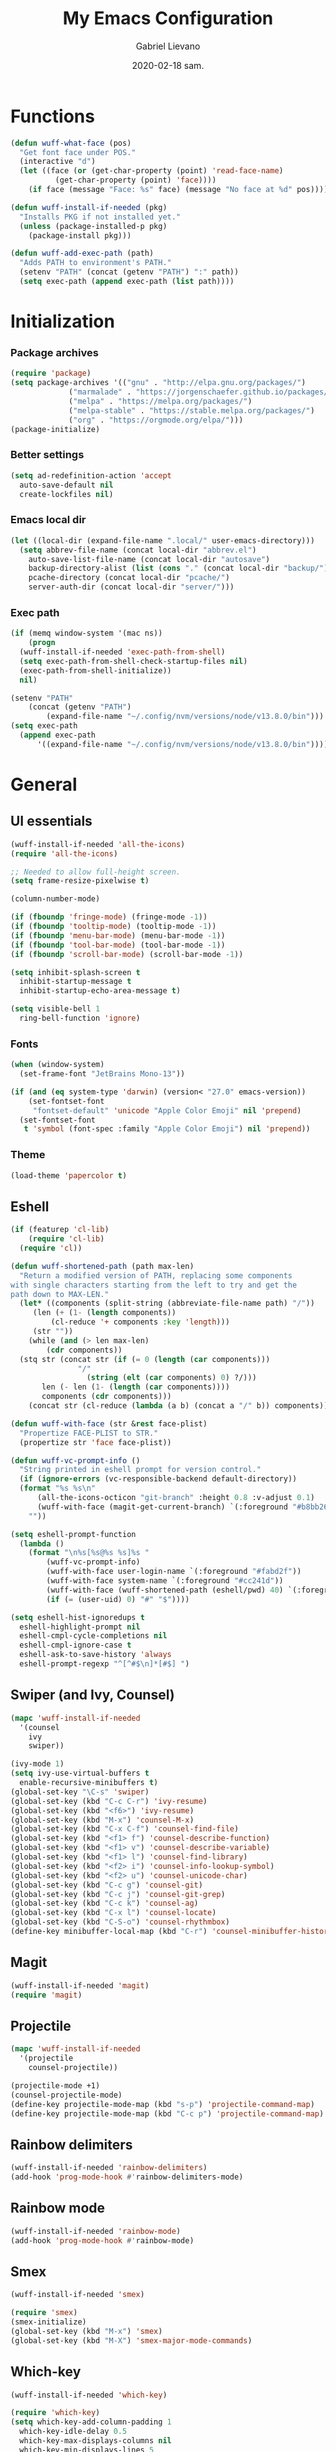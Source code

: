 #+TITLE: My Emacs Configuration
#+AUTHOR: Gabriel Lievano
#+DATE: 2020-02-18 sam.

* Functions

#+begin_src emacs-lisp
  (defun wuff-what-face (pos)
    "Get font face under POS."
    (interactive "d")
    (let ((face (or (get-char-property (point) 'read-face-name)
		    (get-char-property (point) 'face))))
      (if face (message "Face: %s" face) (message "No face at %d" pos))))

  (defun wuff-install-if-needed (pkg)
    "Installs PKG if not installed yet."
    (unless (package-installed-p pkg)
      (package-install pkg)))

  (defun wuff-add-exec-path (path)
    "Adds PATH to environment's PATH."
    (setenv "PATH" (concat (getenv "PATH") ":" path))
    (setq exec-path (append exec-path (list path))))
#+end_src

* Initialization

*** Package archives

#+begin_src emacs-lisp
  (require 'package)
  (setq package-archives '(("gnu" . "http://elpa.gnu.org/packages/")
			   ("marmalade" . "https://jorgenschaefer.github.io/packages/")
			   ("melpa" . "https://melpa.org/packages/")
			   ("melpa-stable" . "https://stable.melpa.org/packages/")
			   ("org" . "https://orgmode.org/elpa/")))
  (package-initialize)
#+end_src

*** Better settings

#+begin_src emacs-lisp
  (setq ad-redefinition-action 'accept
	auto-save-default nil
	create-lockfiles nil)
#+end_src

*** Emacs local dir

#+begin_src emacs-lisp
  (let ((local-dir (expand-file-name ".local/" user-emacs-directory)))
    (setq abbrev-file-name (concat local-dir "abbrev.el")
	  auto-save-list-file-name (concat local-dir "autosave")
	  backup-directory-alist (list (cons "." (concat local-dir "backup/")))
	  pcache-directory (concat local-dir "pcache/")
	  server-auth-dir (concat local-dir "server/")))
#+end_src

*** Exec path

#+begin_src emacs-lisp
  (if (memq window-system '(mac ns))
      (progn
	(wuff-install-if-needed 'exec-path-from-shell)
	(setq exec-path-from-shell-check-startup-files nil)
	(exec-path-from-shell-initialize))
    nil)

  (setenv "PATH"
	  (concat (getenv "PATH")
		  (expand-file-name "~/.config/nvm/versions/node/v13.8.0/bin")))
  (setq exec-path
	(append exec-path
		'((expand-file-name "~/.config/nvm/versions/node/v13.8.0/bin"))))
#+end_src

* General

** UI essentials

#+begin_src emacs-lisp
  (wuff-install-if-needed 'all-the-icons)
  (require 'all-the-icons)

  ;; Needed to allow full-height screen.
  (setq frame-resize-pixelwise t)

  (column-number-mode)

  (if (fboundp 'fringe-mode) (fringe-mode -1))
  (if (fboundp 'tooltip-mode) (tooltip-mode -1))
  (if (fboundp 'menu-bar-mode) (menu-bar-mode -1))
  (if (fboundp 'tool-bar-mode) (tool-bar-mode -1))
  (if (fboundp 'scroll-bar-mode) (scroll-bar-mode -1))

  (setq inhibit-splash-screen t
	inhibit-startup-message t
	inhibit-startup-echo-area-message t)

  (setq visible-bell 1
	ring-bell-function 'ignore)
#+end_src

*** Fonts

#+begin_src emacs-lisp
  (when (window-system)
    (set-frame-font "JetBrains Mono-13"))

  (if (and (eq system-type 'darwin) (version< "27.0" emacs-version))
      (set-fontset-font
       "fontset-default" 'unicode "Apple Color Emoji" nil 'prepend)
    (set-fontset-font
     t 'symbol (font-spec :family "Apple Color Emoji") nil 'prepend))
#+end_src

*** Theme

#+begin_src emacs-lisp
  (load-theme 'papercolor t)
#+end_src

** Eshell

#+begin_src emacs-lisp
  (if (featurep 'cl-lib)
      (require 'cl-lib)
    (require 'cl))

  (defun wuff-shortened-path (path max-len)
    "Return a modified version of PATH, replacing some components
  with single characters starting from the left to try and get the
  path down to MAX-LEN."
    (let* ((components (split-string (abbreviate-file-name path) "/"))
	   (len (+ (1- (length components))
		   (cl-reduce '+ components :key 'length)))
	   (str ""))
      (while (and (> len max-len)
		  (cdr components))
	(stq str (concat str (if (= 0 (length (car components)))
				 "/"
			       (string (elt (car components) 0) ?/)))
	     len (- len (1- (length (car components))))
	     components (cdr components)))
      (concat str (cl-reduce (lambda (a b) (concat a "/" b)) components))))

  (defun wuff-with-face (str &rest face-plist)
    "Propertize FACE-PLIST to STR."
    (propertize str 'face face-plist))

  (defun wuff-vc-prompt-info ()
    "String printed in eshell prompt for version control."
    (if (ignore-errors (vc-responsible-backend default-directory))
	(format "%s %s\n"
		(all-the-icons-octicon "git-branch" :height 0.8 :v-adjust 0.1)
		(wuff-with-face (magit-get-current-branch) `(:foreground "#b8bb26")))
      ""))

  (setq eshell-prompt-function
	(lambda ()
	  (format "\n%s[%s@%s %s]%s "
		  (wuff-vc-prompt-info)
		  (wuff-with-face user-login-name `(:foreground "#fabd2f"))
		  (wuff-with-face system-name `(:foreground "#cc241d"))
		  (wuff-with-face (wuff-shortened-path (eshell/pwd) 40) `(:foreground "#83a598"))
		  (if (= (user-uid) 0) "#" "$"))))

  (setq eshell-hist-ignoredups t
	eshell-highlight-prompt nil
	eshell-cmpl-cycle-completions nil
	eshell-cmpl-ignore-case t
	eshell-ask-to-save-history 'always
	eshell-prompt-regexp "^[^#$\n]*[#$] ")
#+end_src

** Swiper (and Ivy, Counsel)

#+begin_src emacs-lisp
  (mapc 'wuff-install-if-needed
	'(counsel
	  ivy
	  swiper))

  (ivy-mode 1)
  (setq ivy-use-virtual-buffers t
	enable-recursive-minibuffers t)
  (global-set-key "\C-s" 'swiper)
  (global-set-key (kbd "C-c C-r") 'ivy-resume)
  (global-set-key (kbd "<f6>") 'ivy-resume)
  (global-set-key (kbd "M-x") 'counsel-M-x)
  (global-set-key (kbd "C-x C-f") 'counsel-find-file)
  (global-set-key (kbd "<f1> f") 'counsel-describe-function)
  (global-set-key (kbd "<f1> v") 'counsel-describe-variable)
  (global-set-key (kbd "<f1> l") 'counsel-find-library)
  (global-set-key (kbd "<f2> i") 'counsel-info-lookup-symbol)
  (global-set-key (kbd "<f2> u") 'counsel-unicode-char)
  (global-set-key (kbd "C-c g") 'counsel-git)
  (global-set-key (kbd "C-c j") 'counsel-git-grep)
  (global-set-key (kbd "C-c k") 'counsel-ag)
  (global-set-key (kbd "C-x l") 'counsel-locate)
  (global-set-key (kbd "C-S-o") 'counsel-rhythmbox)
  (define-key minibuffer-local-map (kbd "C-r") 'counsel-minibuffer-history)
#+end_src

** Magit

#+begin_src emacs-lisp
  (wuff-install-if-needed 'magit)
  (require 'magit)
#+end_src

** Projectile

#+begin_src emacs-lisp
  (mapc 'wuff-install-if-needed
	'(projectile
	  counsel-projectile))

  (projectile-mode +1)
  (counsel-projectile-mode)
  (define-key projectile-mode-map (kbd "s-p") 'projectile-command-map)
  (define-key projectile-mode-map (kbd "C-c p") 'projectile-command-map)
#+end_src

** Rainbow delimiters

#+begin_src emacs-lisp
  (wuff-install-if-needed 'rainbow-delimiters)
  (add-hook 'prog-mode-hook #'rainbow-delimiters-mode)
#+end_src

** Rainbow mode

#+begin_src emacs-lisp
  (wuff-install-if-needed 'rainbow-mode)
  (add-hook 'prog-mode-hook #'rainbow-mode)
#+end_src

** Smex

#+begin_src emacs-lisp
  (wuff-install-if-needed 'smex)

  (require 'smex)
  (smex-initialize)
  (global-set-key (kbd "M-x") 'smex)
  (global-set-key (kbd "M-X") 'smex-major-mode-commands)
#+end_src

** Which-key

#+begin_src emacs-lisp
  (wuff-install-if-needed 'which-key)

  (require 'which-key)
  (setq which-key-add-column-padding 1
	which-key-idle-delay 0.5
	which-key-max-displays-columns nil
	which-key-min-displays-lines 5
	which-key-sort-order #'which-key-prefix-then-key-order
	which-key-sort-uppercase-first nil)
  (which-key-mode)
  (set-face-attribute 'which-key-local-map-description-face nil :weight 'bold)
  (which-key-setup-side-window-bottom)
#+end_src

* Development

** Utils

#+begin_src emacs-lisp
  (mapc 'wuff-install-if-needed
	'(flycheck
	  company
	  dap-mode
	  lsp-ivy
	  lsp-mode
	  lsp-treemacs
	  lsp-ui
	  company-lsp))

  (require 'lsp-mode)
  (require 'lsp-ui)
  (require 'company-lsp)

  (defun wuff-disable-flycheck-in-org-src-block ()
    (setq-local flycheck-disabled-checkers '(emacs-lisp-checkdoc)))

  (add-hook 'prog-mode-hook #'flycheck-mode)
  (add-hook 'org-src-mode-hook 'wuff-disable-flycheck-in-org-src-block)
  (add-hook 'prog-mode-hook #'company-mode)

  (setq flycheck-display-errors-delay .3)

  (setq
   company-dabbrev-ignore-case nil
   company-dabbrev-downcase nil
   company-idle-delay .25
   company-minimum-prefix-length 2
   company-show-numbers t
   company-tooltip-align-annotations t
   )

  (push 'company-lsp company-backends)
#+end_src

** Bash

#+begin_src emacs-lisp
  (add-hook 'shell-mode-hook #'lsp-deferred)
#+end_src

** Bazel

#+begin_src emacs-lisp
  (wuff-install-if-needed 'bazel-mode)

  (add-to-list 'auto-mode-alist '("\\.bzl\\'" . bazel-mode))
  (add-to-list 'auto-mode-alist '("BUILD(\\.bazel)?$" . bazel-mode))
  (add-to-list 'auto-mode-alist '("WORKSPACE$" . bazel-mode))
#+end_src

** C++

#+begin_src emacs-lisp
  (use-package cc-mode
    :config
    (setq
     c-basic-offset 2
     c-default-style "linux"
     ))

  (use-package ccls
    :after projectile
    :config
    (setq
     ccls-args nil
     ccls-executable (executable-find "ccls")
     ))

  (use-package google-c-style
    :hook (((c-mode c++-mode) . google-set-c-style)
	   (c-mode-common . google-make-newline-indent)))

  ;FIXME
  ;(setq
  ; projectile-project-root-files-top-down-recurring '(append
  ;						    '("compile_commands.json" ".ccls")
  ;						    projectile-project-root-files-top-down-recurring)
  ; )

  ;(add-to-list 'projectile-globally-ignored-directories ".ccls-cache")
  (add-hook 'c-mode-hook #'google-set-c-style)
  (add-hook 'c++-mode-hook #'google-set-c-style)
  (add-hook 'c-mode-common-hook #'google-make-newline-indent)
#+end_src

In order to allow ~ccls~ to know the dependencies, provide a ~compile.commands.json~ file:

#+begin_src bash
cmakd -H. -BDebug -DCMAKE_BUILD_TYPE=debug -DCMAKE_EXPORT_COMPILE_COMMANDS=YES
ln -s Debug/compile_commands.json
#+end_src

** Plantuml

#+begin_src emacs-lisp
  (wuff-install-if-needed 'plantuml-mode)

  (setq plantuml-jar-path (expand-file-name "~/.local/bin/plantuml.1.2020.0.jar")
	plantuml-default-exec-mode 'jar)

  (add-to-list 'auto-mode-alist '("\\.uml\\'" . plantuml-mode))
#+end_src

** Python

#+begin_src emacs-lisp
  (mapc 'wuff-install-if-needed
	'(lsp-python-ms
	  python-mode))

  (add-to-list 'auto-mode-alist '("\\.py\\'" . python-mode))
  (add-to-list 'auto-mode-alist '("BUCK$" . python-mode))

  (defun wuff-python-mode-lsp ()
    (require 'lsp-python-ms)
    (lsp-deferred))

  (add-hook 'python-mode-hook 'wuff-python-mode-lsp)
#+end_src

** Ruby

#+begin_src emacs-lisp
  (wuff-install-if-needed 'ruby-mode)

  (add-to-list 'auto-mode-alist '("\\.rake$" . ruby-mode))
  (add-to-list 'auto-mode-alist '("\\.gemspec$" . ruby-mode))
  (add-to-list 'auto-mode-alist '("\\.ru$" . ruby-mode))
  (add-to-list 'auto-mode-alist '("(Release)?Fastfile$" . ruby-mode))
  (add-to-list 'auto-mode-alist '("(App|Cap|Gem|Guard|Match|Rake)file$" . ruby-mode))
  (add-to-list 'auto-mode-alist '("Vagrantfile(.local)?$" . ruby-mode))
#+end_src

** Rust

#+begin_src emacs-lisp
  (defvar cargo-path (expand-file-name ".cargo/bin" "~/"))
  (wuff-add-exec-path cargo-path)

  (mapc 'wuff-install-if-needed
	'(toml-mode
	  rust-mode
	  cargo
	  flycheck-rust))

  (add-hook 'rust-mode-hook #'lsp-deferred)
  (add-hook 'rust-mode-hook #'cargo-minor-mode)
  (add-hook 'flycheck-mode-hook #'flycheck-rust-setup)
#+end_src

** Swift

#+begin_src emacs-lisp
  (wuff-install-if-needed 'swift-mode)
  (add-to-list 'auto-mode-alist '("\\.swift\\'" . swift-mode))
#+end_src

** Web

#+begin_src emacs-lisp
  (mapc 'wuff-install-if-needed
	'(css-mode
	  js2-mode
	  js2-refactor
	  scss-mode
	  web-mode))

  (setq css-indent-offset 2)

  (defun wuff-web-mode-indent ()
    (setq
     web-mode-markup-indent-offset 2
     web-mode-css-indent-offset 2
     web-mode-code-indent-offset 2
     ))

  (add-hook 'js2-mode-hook #'js2-imenu-extras-mode)
  (add-hook 'js2-mode-hook #'js2-refactor-mode)
  (add-hook 'web-mode-hook 'wuff-web-mode-indent)

  (add-to-list 'auto-mode-alist '("\\.js\\'" . js2-mode))
  (add-to-list 'auto-mode-alist '("\\.s[ac]ss\\'" . scss-mode))
  (add-to-list 'auto-mode-alist '("\\.phtml\\'" . web-mode))
  (add-to-list 'auto-mode-alist '("\\.tpl\\.php\\'" . web-mode))
  (add-to-list 'auto-mode-alist '("\\.[agj]sp\\'" . web-mode))
  (add-to-list 'auto-mode-alist '("\\.as[cp]x\\'" . web-mode))
  (add-to-list 'auto-mode-alist '("\\.erb\\'" . web-mode))
  (add-to-list 'auto-mode-alist '("\\.mustache\\'" . web-mode))
  (add-to-list 'auto-mode-alist '("\\.djhtml\\'" . web-mode))
  (add-to-list 'auto-mode-alist '("\\.html?\\'" . web-mode))
  (add-to-list 'auto-mode-alist '("\\.njk\\'" . web-mode))
  (add-to-list 'auto-mode-alist '("\\.hbs\\'" . web-mode))

  (js2r-add-keybindings-with-prefix "C-c C-r")
  (define-key js2-mode-map (kbd "C-k") #'js2r-kill)
#+end_src

* Org-mode

** Plus contributions

#+begin_src emacs-lisp
  (use-package org
    :ensure org-plus-contrib
    :config
    (setq org-todo-keywords
	  '((sequence "todo(t)" "started(s)" "waiting(w@/!)" "someday(.)"
		      "|"
		      "done(x!)" "cancelled(c@)")
	    (sequence "note(n)"))))
#+end_src

** Journal

#+begin_src emacs-lisp
  (use-package org-journal
    :bind (("C-c t" . wuff-journal-load-file-today)
	   ("C-c y" . wuff-journal-load-file-yesterday))
    :preface
    (defun wuff-journal-file-today ()
      "Gets filename for today's journal entry."
      (let ((daily-name (format-time-string "%Y%m%d")))
	(expand-file-name (concat org-journal-dir daily-name))))

    (defun wuff-load-journal-file-today ()
      "Creates and load a journal file based on today's date."
      (interactive)
      (find-file (wuff-journal-file-today)))

    (defun wuff-journal-file-yesterday ()
      "Gets filename of yesterday's journal entry."
      (let* ((yesterday (time-subtract (current-time) (days-to-time 1)))
	     (daily-name (format-time-string "%Y%m%d" yesterday)))
	(expand-file-name (concat org-journal-dir daily-name))))

    (defun wuff-load-journal-file-yesterday ()
      "Creates and loads a file based on yesterday's date."
      (interactive)
      (find-file (wuff-journal-file-yesterday)))

    :config
    (setq
     org-journal-dir "~/Nextcloud/Org/journal/"
     org-journal-file-format "%Y%m%d"
     org-journal-date-format "%e %b %Y (%A)"
     org-journal-time-format ""
     ))
#+end_src
